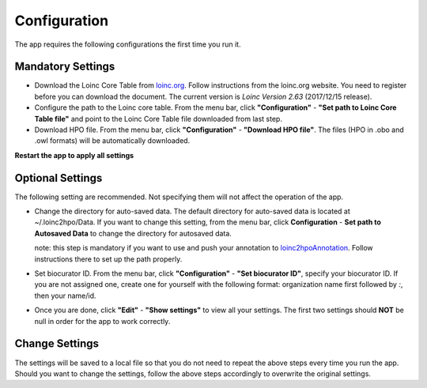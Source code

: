 Configuration
=============

The app requires the following configurations the first time you run it.

Mandatory Settings
------------------

* Download the Loinc Core Table from `loinc.org <https://loinc.org/downloads/loinc/>`_. Follow instructions from the loinc.org website. You need to register before you can download the document. The current version is *Loinc Version 2.63* (2017/12/15 release).

* Configure the path to the Loinc core table. From the menu bar, click **"Configuration"** - **"Set path to Loinc Core Table file"** and point to the Loinc Core Table file downloaded from last step.

* Download HPO file. From the menu bar, click **"Configuration"** - **"Download HPO file"**. The files (HPO in .obo and .owl formats) will be automatically downloaded.

**Restart the app to apply all settings**


Optional Settings
-----------------
The following setting are recommended. Not specifying them will not
affect the operation of the app. 

* Change the directory for auto-saved data. The default directory for auto-saved data is located at ~/.loinc2hpo/Data. If you want to change this setting,  from the menu bar, click **Configuration** - **Set path to Autosaved Data** to change the directory for autosaved data.

  note: this step is mandatory if you want to use and push your annotation to `loinc2hpoAnnotation <https://github.com/TheJacksonLaboratory/loinc2hpoAnnotation>`_. Follow instructions there to set up the path properly.

* Set biocurator ID. From the menu bar, click **"Configuration"** - **"Set biocurator ID"**, specify your biocurator ID. If you are not assigned one, create one for yourself with the following format: organization name first followed by `:`, then your name/id.

* Once you are done, click **"Edit"** - **"Show settings"** to view all your settings. The first two settings should **NOT** be null in order for the app to work correctly.

Change Settings
---------------
The settings will be saved to a local file so that you do not need to repeat the above steps every time you run the app. Should you want to change the settings, follow the above steps accordingly to overwrite the original settings.

